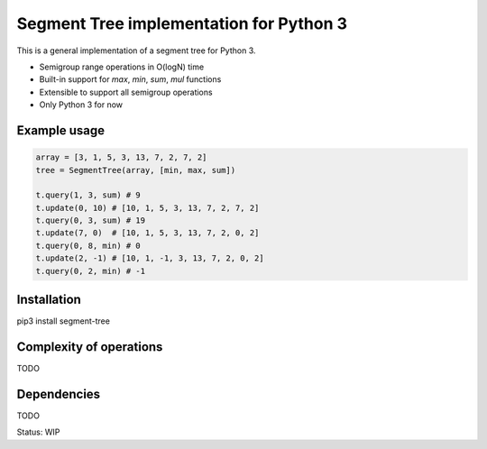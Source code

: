 ################
Segment Tree implementation for Python 3
################

.. |LicenseLink| image:: https://img.shields.io/badge/license-MIT-blue.svg
.. _LicenseLink: https://github.com/evgeth/segment_tree

This is a general implementation of a segment tree for Python 3.

* Semigroup range operations in O(logN) time
* Built-in support for `max`, `min`, `sum`, `mul` functions
* Extensible to support all semigroup operations
* Only Python 3 for now

============
Example usage
============

.. code:: python

    array = [3, 1, 5, 3, 13, 7, 2, 7, 2]
    tree = SegmentTree(array, [min, max, sum])

    t.query(1, 3, sum) # 9
    t.update(0, 10) # [10, 1, 5, 3, 13, 7, 2, 7, 2]
    t.query(0, 3, sum) # 19
    t.update(7, 0)  # [10, 1, 5, 3, 13, 7, 2, 0, 2]
    t.query(0, 8, min) # 0
    t.update(2, -1) # [10, 1, -1, 3, 13, 7, 2, 0, 2]
    t.query(0, 2, min) # -1

============
Installation
============
pip3 install segment-tree

============
Complexity of operations
============
TODO

============
Dependencies
============
TODO

Status: WIP
